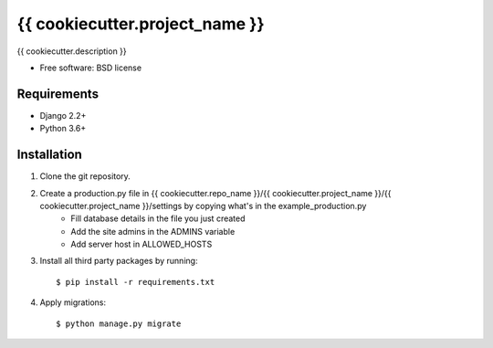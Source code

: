 ===============================
{{ cookiecutter.project_name }}
===============================

.. image:: https://badge.fury.io/py/{{ cookiecutter.repo_name }}.png
    :target: http://badge.fury.io/py/{{ cookiecutter.repo_name }}

.. image:: https://pypip.in/d/{{ cookiecutter.repo_name }}/badge.png
    :target: https://crate.io/packages/{{ cookiecutter.repo_name }}?version=latest


{{ cookiecutter.description }}

* Free software: BSD license

Requirements
------------

* Django 2.2+
* Python 3.6+

Installation
----------------------------

#. Clone the git repository.
#. Create a production.py file in {{ cookiecutter.repo_name }}/{{ cookiecutter.project_name }}/{{ cookiecutter.project_name }}/settings by copying what's in the example_production.py
    * Fill database details in the file you just created
    * Add the site admins in the ADMINS variable
    * Add server host in ALLOWED_HOSTS

#. Install all third party packages by running::

    $ pip install -r requirements.txt

#. Apply migrations::

    $ python manage.py migrate

